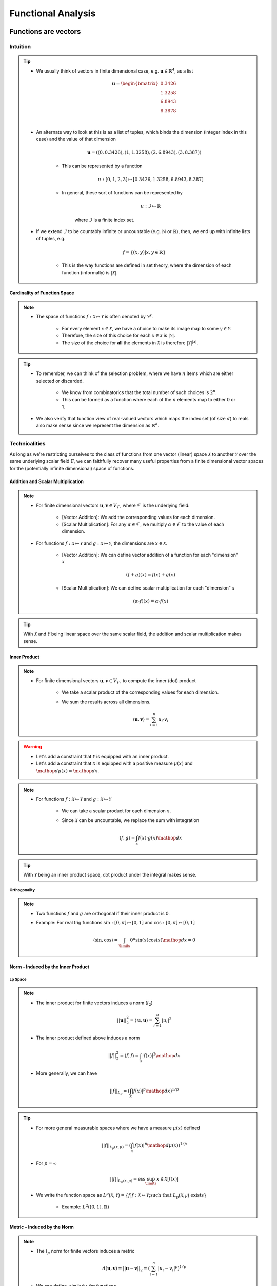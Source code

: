 ################################################################################
Functional Analysis
################################################################################

********************************************************************************
Functions are vectors
********************************************************************************
Intuition
================================================================================
.. tip::
	* We usually think of vectors in finite dimensional case, e.g. :math:`\mathbf{u}\in\mathbb{R}^4`, as a list

		.. math:: \mathbf{u}=\begin{bmatrix}0.3426 \\1.3258 \\6.8943 \\8.3878 \\\end{bmatrix}\\
	* An alternate way to look at this is as a list of tuples, which binds the dimension (integer index in this case) and the value of that dimension

		.. math:: \mathbf{u}=\left((0,0.3426),(1,1.3258),(2,6.8943),(3,8.387)\right)

		* This can be represented by a function
	
			.. math:: u:[0,1,2,3]\mapsto[0.3426,1.3258,6.8943,8.387]
		* In general, these sort of functions can be represented by 
	
			.. math:: u:\mathcal{I}\mapsto\mathbb{R}
	
			where :math:`\mathcal{I}` is a finite index set.
	* If we extend :math:`\mathcal{I}` to be countably infinite or uncountable (e.g. :math:`\mathbb{N}` or :math:`\mathbb{R}`), then, we end up with infinite lists of tuples, e.g.

		.. math:: f=\{(x,y)|x,y\in\mathbb{R}\}
	
		* This is the way functions are defined in set theory, where the dimension of each function (informally) is :math:`|\mathcal{X}|`.

Cardinality of Function Space
--------------------------------------------------------------------------------
.. note::
	* The space of functions :math:`f:\mathcal{X}\mapsto\mathcal{Y}` is often denoted by :math:`\mathcal{Y}^{\mathcal{X}}`.

		* For every element :math:`x\in\mathcal{X}`, we have a choice to make its image map to some :math:`y\in\mathcal{Y}`.
		* Therefore, the size of this choice for each :math:`x\in\mathcal{X}` is :math:`|\mathcal{Y}|`.
		* The size of the choice for **all** the elements in :math:`\mathcal{X}` is therefore :math:`|\mathcal{Y}|^{|\mathcal{X}|}`.

.. tip::
	* To remember, we can think of the selection problem, where we have :math:`n` items which are either selected or discarded.
		
		* We know from combinatorics that the total number of such choices is :math:`2^n`.
		* This can be formed as a function where each of the :math:`n` elements map to either 0 or 1.
	* We also verify that function view of real-valued vectors which maps the index set (of size :math:`d`) to reals also make sense since we represent the dimension as :math:`\mathbb{R}^d`.

Technicalities
================================================================================
As long as we're restricting ourselves to the class of functions from one vector (linear) space :math:`\mathcal{X}` to another :math:`\mathcal{Y}` over the same underlying scalar field :math:`\mathbb{F}`, we can faithfully recover many useful properties from a finite dimensional vector spaces for the (potentially infinite dimensional) space of functions.

Addition and Scalar Multiplication
--------------------------------------------------------------------------------
.. note::
	* For finite dimensional vectors :math:`\mathbf{u},\mathbf{v}\in V_{\mathcal{F}}`, where :math:`\mathcal{F}` is the underlying field:

		* [Vector Addition]: We add the corresponding values for each dimension.
		* [Scalar Multiplication]: For any :math:`\alpha\in\mathcal{F}`, we multiply :math:`\alpha\in\mathcal{F}` to the value of each dimension.
	* For functions :math:`f:\mathcal{X}\mapsto\mathcal{Y}` and :math:`g:\mathcal{X}\mapsto\mathcal{Y}`, the dimensions are :math:`x\in\mathcal{X}`. 

		* [Vector Addition]: We can define vector addition of a function for each "dimension" :math:`x`

			.. math:: (f + g)(x) = f(x) + g(x)
		* [Scalar Multiplication]: We can define scalar multiplication for each "dimension" :math:`x`

			.. math:: (\alpha\cdot f)(x) = \alpha\cdot f(x)

.. tip::
	With :math:`\mathcal{X}` and :math:`\mathcal{Y}` being linear space over the same scalar field, the addition and scalar multiplication makes sense.

Inner Product
--------------------------------------------------------------------------------
.. note::
	* For finite dimensional vectors :math:`\mathbf{u},\mathbf{v}\in V_{\mathcal{F}}`, to compute the inner (dot) product

		* We take a scalar product of the corresponding values for each dimension.
		* We sum the results across all dimensions.

			.. math:: \langle\mathbf{u},\mathbf{v}\rangle=\sum_{i=1}^n u_i\cdot v_i

.. warning::
	* Let's add a constraint that :math:`\mathcal{Y}` is equipped with an inner product.
	* Let's add a constraint that :math:`\mathcal{X}` is equipped with a positive measure :math:`\mu(x)` and :math:`\mathop{d\mu}(x)=\mathop{dx}`.

.. note::
	* For functions :math:`f:\mathcal{X}\mapsto\mathcal{Y}` and :math:`g:\mathcal{X}\mapsto\mathcal{Y}`

		* We can take a scalar product for each dimension :math:`x`.
		* Since :math:`\mathcal{X}` can be uncountable, we replace the sum with integration

			.. math:: \langle f,g\rangle=\int_{\mathcal{X}}f(x)\cdot g(x)\mathop{dx}

.. tip::
	With :math:`\mathcal{Y}` being an inner product space, dot product under the integral makes sense.

Orthogonality
^^^^^^^^^^^^^^^^^^^^^^^^^^^^^^^^^^^^^^^^^^^^^^^^^^^^^^^^^^^^^^^^^^^^^^^^^^^^^^^^
.. note::
	* Two functions :math:`f` and :math:`g` are orthogonal if their inner product is 0.
	* Example: For real trig functions :math:`\sin:[0,\pi]\mapsto[0,1]` and :math:`\cos:[0,\pi]\mapsto[0,1]`

		.. math:: \langle\sin,\cos\rangle=\int_\limits{0}^{\pi}\sin(x)\cos(x)\mathop{dx}=0

Norm - Induced by the Inner Product
--------------------------------------------------------------------------------
Lp Space
^^^^^^^^^^^^^^^^^^^^^^^^^^^^^^^^^^^^^^^^^^^^^^^^^^^^^^^^^^^^^^^^^^^^^^^^^^^^^^^^
.. note::
	* The inner product for finite vectors induces a norm (:math:`l_2`)

		.. math:: ||\mathbf{u}||_2^2=\langle \mathbf{u},\mathbf{u}\rangle=\sum_{i=1}^n|u_i|^2
	* The inner product defined above induces a norm

		.. math:: ||f||_2^2=\langle f,f\rangle=\int_{\mathcal{X}}|f(x)|^2\mathop{dx}
	* More generally, we can have

		.. math:: ||f||_{L_p}=\left(\int_{\mathcal{X}}|f(x)|^p\mathop{dx}\right)^{1/p}

.. tip::
	* For more general measurable spaces where we have a measure :math:`\mu(x)` defined

		.. math:: ||f||_{L_p(\mathcal{X},\mu)}=\left(\int_{\mathcal{X}}|f(x)|^p\mathop{d\mu}(x)\right)^{1/p}
	* For :math:`p=\infty`

		.. math:: ||f||_{L_\infty(\mathcal{X},\mu)}=\text{ess}\sup_\limits{x\in\mathcal{X}}|f(x)|
	* We write the function space as :math:`L^p(\mathcal{X},\mathcal{Y})=\{f|f:\mathcal{X}\mapsto\mathcal{Y};\text{such that }L_p(\mathcal{X,\mu})\text{ exists}\}`

		* Example: :math:`L^2([0,1],\mathbb{R})`

Metric - Induced by the Norm
--------------------------------------------------------------------------------
.. note::
	* The :math:`l_p` norm for finite vectors induces a metric 

		.. math:: d(\mathbf{u}, \mathbf{v})=||\mathbf{u}-\mathbf{v}||_2=\left(\sum_{i=1}^n|u_i-v_i|^p\right)^{1/p}
	* We can define, similarly, for functions

		.. math:: d(f, g)=||f-g||_{L_p(\mathcal{X},\mu)}=\left(\int_\limits{i=1}^n|f(x)-g(x)|^p\mathop{d\mu}(x)\right)^{1/p}

		* If :math:`d(f, g)=0`, then the functions are the same "almost everywhere".
		* In this case, they are different for **at most** finitely many "dimensions".

Topological Properties
--------------------------------------------------------------------------------
.. note::
	With a metric defined, we can define topological properties such as convergence and complete function spaces.

.. tip::
	* Complete normed spaces are known as `Banach Space <https://en.wikipedia.org/wiki/Banach_space>`_.
	* Complete inner product spaces are known as `Hilbert Space <https://en.wikipedia.org/wiki/Hilbert_space>`_.

.. warning::
	* Without the metric, the only topology we can have for the set of functions is the `product topology <https://en.wikipedia.org/wiki/Product_topology>`_ (as suggested by :math:`\mathcal{Y}^{\mathcal{X}}`).
	* With product topology, the only convergence that we can define is `point-wise convergence <https://en.wikipedia.org/wiki/Pointwise_convergence#topology_of_pointwise_convergence>`_ which is a weak form of convergence.

Point-wise Convergence
^^^^^^^^^^^^^^^^^^^^^^^^^^^^^^^^^^^^^^^^^^^^^^^^^^^^^^^^^^^^^^^^^^^^^^^^^^^^^^^^
.. note::
	* Let :math:`(f_n)_{n=1}^\infty` be a sequence of functions where :math:`f_n:\mathcal{X}\mapsto\mathcal{Y}`.
	* Let :math:`f` be another function :math:`f:\mathcal{X}\mapsto\mathcal{Y}`
	* We say that the sequence is point-wise converging towards :math:`f`

		.. math:: \lim\limits_{n\to\infty}f_n=f\iff\forall x\in\mathcal{X}, \lim\limits_{n\to\infty}f_n(x)=f(x)

Uniform Convergence
^^^^^^^^^^^^^^^^^^^^^^^^^^^^^^^^^^^^^^^^^^^^^^^^^^^^^^^^^^^^^^^^^^^^^^^^^^^^^^^^
.. note::
	* We can make a stronger convergence criterion for functions which map to a metric space :math:`\mathcal{Y}` (i.e., where :math:`\sup` makes sense).
	* We say that the sequence is uninformly converging towards :math:`f`

		.. math:: \lim\limits_{n\to\infty}f_n=f\iff\lim\limits_{n\to\infty}\sup\{|f_n(x)-f(x)|:x\in\mathcal{X}\}=0

.. tip::
	* All uniformly convergent functions are point-wise convergent.
	* The converse is not true.

Linear Transforms
--------------------------------------------------------------------------------
.. note::
	* We consider an orthonormal set of basis vectors (i.e. of unit-length) in :math:`\mathbb{R}^d` for a finite dimensional vector space as

		.. math:: \{\mathbf{a}_1,\cdots\mathbf{a}_n\}
	
	* For any vector :math:`\mathbf{u}\in\mathbb{R}^d`, we can find the projection of it onto each of the basis vectors as :math:`\langle\mathbf{a}_i,\mathbf{u}\rangle`.
	* Under the new basis, this gives the i-th co-ordinate for the result vector :math:`\mathbf{v}`

		.. math:: \begin{bmatrix}|\\v_i\\|\end{bmatrix}=\langle\mathbf{u},\mathbf{a}_i\rangle
	* We note that we can collect the basis vectors inside a matrix as rows and express the relation as

		.. math:: \mathbf{v}=\begin{bmatrix}-&a_1^*&-\\ \vdots&\vdots&\vdots\\ -&a_n^*&-\\\end{bmatrix}\mathbf{u}=\mathbf{A}^T\mathbf{u}
	* We also note that the final vector can be written as a sum

		.. math:: \mathbf{v}=\sum_{i=1}^n\begin{bmatrix}|\\v_i\\|\end{bmatrix}=\sum_{i=1}^n\langle\mathbf{u},\mathbf{a}_i\rangle

Function view
^^^^^^^^^^^^^^^^^^^^^^^^^^^^^^^^^^^^^^^^^^^^^^^^^^^^^^^^^^^^^^^^^^^^^^^^^^^^^^^^
.. note::
	* The vector :math:`\mathbf{u}` is actually a function :math:`u:\mathcal{I}\mapsto\mathbb{R}`, where :math:`\mathcal{I}=\{1,\cdots,d\}` is the index set.
	* The basis vectors :math:`\mathbf{a}_k` are also functions :math:`a_k:\mathcal{I}\mapsto\mathbb{R}`.

Mercer Basis
^^^^^^^^^^^^^^^^^^^^^^^^^^^^^^^^^^^^^^^^^^^^^^^^^^^^^^^^^^^^^^^^^^^^^^^^^^^^^^^^

Fourier Basis
^^^^^^^^^^^^^^^^^^^^^^^^^^^^^^^^^^^^^^^^^^^^^^^^^^^^^^^^^^^^^^^^^^^^^^^^^^^^^^^^
.. note::
	* For "well-behaved" (i.e. square-integrable so that one can define :math:`L_2` norm as per above) periodic functions, we can have `basis functions of odd and even frequencies <https://math.stackexchange.com/a/32663>`_.
	* `Schauder basis <https://en.wikipedia.org/wiki/Schauder_basis>`_ (allows for infinite sum over basis):

		* A basis for functions in :math:`L^2([0,1],\mathbb{R})` can be defined in terms of an infinite set of orthonormal functions`

			.. math:: \{1, (\sqrt{2}\sin(2\pi nx))_{n=1}^\infty, (\sqrt{2}\cos(2\pi nx))_{n=1}^\infty\}
		* The :math:`\sin` functions account for odd-frequencies and the :math:`\cos` functions account for even-frequencies.
	* Here we have 3 sets of basis functions, so we use 3 different kinds of normalised-projection co-efficients, :math:`a_0,a_i,b_i`

		.. math:: f(x)=a_0\cdot1+\sum_{n=1}^\infty a_i\cdot\cos(2\pi nx)+\sum_{n=1}^\infty b_i\cdot\sin(2\pi nx)
	* :math:`a_0` computes the projection of :math:`f(x)` onto the constant function :math:`1`.

		.. math:: a_0=\frac{\int_\limits{[0,1]}1\cdot f(x)\mathop{dx}}{\int_\limits{[0,1]}1\cdot 1\mathop{dx}}=\int_\limits{[0,1]}f(x)\mathop{dx}
	* For each :math:`k>0`, :math:`a_k` computes the projection of :math:`f(x)` onto the even frequencies, :math:`\sqrt{2}\cos(2\pi nx)`.

		.. math:: a_k=\frac{\int_\limits{[0,1]}f(x)\cdot\sqrt{2}\cos(2\pi kx)\mathop{dx}}{\int_\limits{[0,1]}\sqrt{2}\cos(2\pi kx)\cdot\sqrt{2}\cos(2\pi kx)\mathop{dx}}
	* Similarly, for :math:`b_k`.

********************************************************************************
Useful Function Spaces
********************************************************************************
Sobolev Space
================================================================================
Holder Space
================================================================================
Reproducing kernel Hilbert space
================================================================================

********************************************************************************
Generalised Functions - Distributions
********************************************************************************
Dirac-Delta Function
================================================================================

.. seealso::
	* `Functions are vectors <https://www.youtube.com/watch?v=LSbpQawNzU8>`_
	* `THE GEOMETRY OF MATHEMATICAL METHODS <https://books.physics.oregonstate.edu/GMM/complete.html>`_
	* `Math 353 Lecture Notes Fourier series <https://services.math.duke.edu/~jtwong/math353-2020/lectures/Lec12-Fourier.pdf>`_
	* `[MIT] 9.520 Math Camp 2010 Functional Analysis Review <https://www.mit.edu/~9.520/spring10/Classes/mathcamp2010-fa-notes.pdf>`_
	* `SO post about Dirac delta being a generalized function instead of normal function <https://math.stackexchange.com/a/285643>`_
